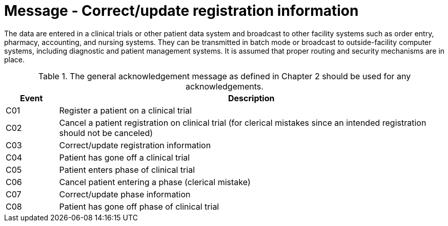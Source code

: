 = Message - Correct/update registration information
:v291_section: "7.7.1"
:v2_section_name: "CRM - Clinical Study Registration Message (Events C01-C08)"
:generated: "Thu, 01 Aug 2024 15:25:17 -0600"

The data are entered in a clinical trials or other patient data system and broadcast to other facility systems such as order entry, pharmacy, accounting, and nursing systems. They can be transmitted in batch mode or broadcast to outside-facility computer systems, including diagnostic and patient management systems. It is assumed that proper routing and security mechanisms are in place.

.The general acknowledgement message as defined in Chapter 2 should be used for any acknowledgements.
[width="100%",cols="12%,88%",options="header",]
|===
|Event |Description
|C01 |Register a patient on a clinical trial
|C02 |Cancel a patient registration on clinical trial (for clerical mistakes since an intended registration should not be canceled)
|C03 |Correct/update registration information
|C04 |Patient has gone off a clinical trial
|C05 |Patient enters phase of clinical trial
|C06 |Cancel patient entering a phase (clerical mistake)
|C07 |Correct/update phase information
|C08 |Patient has gone off phase of clinical trial
|===

[tabset]

















